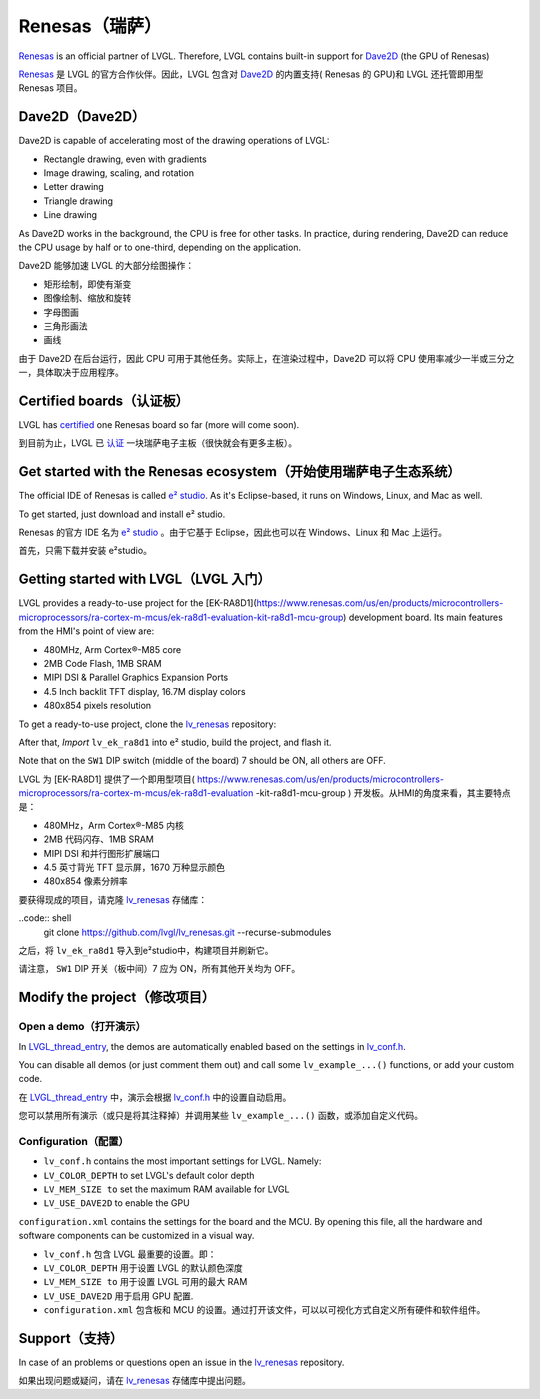 ===============
Renesas（瑞萨）
===============

.. raw:: html

   <details>
     <summary>显示原文</summary>

`Renesas <https://renesas.com/>`__ is an official partner of LVGL.
Therefore, LVGL contains built-in support for `Dave2D <https://www.renesas.com/document/mas/tes-dave2d-driver-documentation>`__ (the GPU of Renesas)

.. raw:: html

   </details>
   <br>


`Renesas <https://renesas.com/>`__ 是 LVGL 的官方合作伙伴。因此，LVGL 包含对 `Dave2D <https://www.renesas.com/document/mas/tes-dave2d-driver-documentation>`__ 的内置支持( Renesas 的 GPU)和 LVGL 还托管即用型 Renesas 项目。


Dave2D（Dave2D）
----------------

.. raw:: html

   <details>
     <summary>显示原文</summary>

Dave2D is capable of accelerating most of the drawing operations of LVGL:

- Rectangle drawing, even with gradients
- Image drawing, scaling, and rotation
- Letter drawing
- Triangle drawing
- Line drawing

As Dave2D works in the background, the CPU is free for other tasks. In practice, during rendering, Dave2D can reduce the CPU usage by half or to one-third, depending on the application.

.. raw:: html

   </details>
   <br>


Dave2D 能够加速 LVGL 的大部分绘图操作：

- 矩形绘制，即使有渐变
- 图像绘制、缩放和旋转
- 字母图画
- 三角形画法
- 画线

由于 Dave2D 在后台运行，因此 CPU 可用于其他任务。实际上，在渲染过程中，Dave2D 可以将 CPU 使用率减少一半或三分之一，具体取决于应用程序。


Certified boards（认证板）
-------------------------

.. raw:: html

   <details>
     <summary>显示原文</summary>

LVGL has `certified <https://lvgl.io/certificate>`__ one Renesas board so far (more will come soon).

.. raw:: html

   </details>
   <br>


到目前为止，LVGL 已 `认证 <https://lvgl.io/certificate>`__ 一块瑞萨电子主板（很快就会有更多主板）。


.. raw:: html

  <iframe width="560" height="315" src="https://www.youtube.com/embed/LHPIqBV_MGA?si=mtW3g-av56bCdR4k" title="YouTube video player" frameborder="0" allow="accelerometer; autoplay; clipboard-write; encrypted-media; gyroscope; picture-in-picture; web-share" referrerpolicy="strict-origin-when-cross-origin" allowfullscreen></iframe>

Get started with the Renesas ecosystem（开始使用瑞萨电子生态系统）
----------------------------------------------------------------

.. raw:: html

   <details>
     <summary>显示原文</summary>

The official IDE of Renesas is called `e² studio <https://www.renesas.com/us/en/software-tool/e-studio?gad_source=1&gclid=CjwKCAjw5ImwBhBtEiwAFHDZx2V3lumaenbyJnc5Ctrclr_lEQM3G22iZgB-4F92OVLCI7xmzp1YQRoCcRgQAvD_BwE>`__. As it's Eclipse-based, it runs on Windows, Linux, and Mac as well.

To get started, just download and install e² studio.

.. raw:: html

   </details>
   <br>


Renesas 的官方 IDE 名为 `e² studio <https://www.renesas.com/us/en/software-tool/e-studio?gad_source=1&gclid=CjwKCAjw5ImwBhBtEiwAFHDZx2V3lumaenbyJnc5Ctrclr_lEQM3G22iZgB-4F92OVLCI7xmzp1YQRoCcRgQAvD_BwE>`__ 。由于它基于 Eclipse，因此也可以在 Windows、Linux 和 Mac 上运行。

首先，只需下载并安装 e²studio。


Getting started with LVGL（LVGL 入门）
-------------------------------------

.. raw:: html

   <details>
     <summary>显示原文</summary>

LVGL provides a ready-to-use project for the [EK-RA8D1](https://www.renesas.com/us/en/products/microcontrollers-microprocessors/ra-cortex-m-mcus/ek-ra8d1-evaluation-kit-ra8d1-mcu-group) development board. Its main features from the HMI's point of view are:

- 480MHz, Arm Cortex®-M85 core
- 2MB Code Flash, 1MB SRAM
- MIPI DSI & Parallel Graphics Expansion Ports
- 4.5 Inch backlit TFT display, 16.7M display colors
- 480x854 pixels resolution

To get a ready-to-use project, clone the `lv_renesas <https://github.com/lvgl/lv_renesas.git>`__ repository:

.. code:: shell
  git clone https://github.com/lvgl/lv_renesas.git --recurse-submodules

After that, *Import* ``lv_ek_ra8d1`` into e² studio, build the project, and flash it.

Note that on the ``SW1`` DIP switch (middle of the board) 7 should be ON, all others are OFF.

.. raw:: html

   </details>
   <br>


LVGL 为 [EK-RA8D1] 提供了一个即用型项目( https://www.renesas.com/us/en/products/microcontrollers-microprocessors/ra-cortex-m-mcus/ek-ra8d1-evaluation -kit-ra8d1-mcu-group ) 开发板。从HMI的角度来看，其主要特点是：

- 480MHz，Arm Cortex®-M85 内核
- 2MB 代码闪存、1MB SRAM
- MIPI DSI 和并行图形扩展端口
- 4.5 英寸背光 TFT 显示屏，1670 万种显示颜色
- 480x854 像素分辨率

要获得现成的项目，请克隆 `lv_renesas <https://github.com/lvgl/lv_renesas.git>`__ 存储库：

..code:: shell
  git clone https://github.com/lvgl/lv_renesas.git --recurse-submodules

之后，将 ``lv_ek_ra8d1`` 导入到e²studio中，构建项目并刷新它。

请注意， ``SW1`` DIP 开关（板中间）7 应为 ON，所有其他开关均为 OFF。


Modify the project（修改项目）
-----------------------------

Open a demo（打开演示）
~~~~~~~~~~~~~~~~~~~~~~

.. raw:: html

   <details>
     <summary>显示原文</summary>

In `LVGL_thread_entry <https://github.com/lvgl/lv_renesas/blob/master/lv_ek_ra8d1/src/LVGL_thread_entry.c>`__, the demos are automatically enabled based on the settings in `lv_conf.h <https://github.com/lvgl/lv_renesas/blob/master/lv_ek_ra8d1/src/lv_conf.h>`__.

You can disable all demos (or just comment them out) and call some ``lv_example_...()`` functions, or add your custom code.

.. raw:: html

   </details>
   <br>


在 `LVGL_thread_entry <https://github.com/lvgl/lv_renesas/blob/master/lv_ek_ra8d1/src/LVGL_thread_entry.c>`__ 中，演示会根据 `lv_conf.h <https://github.com/lvgl/lv_renesas/blob/master/lv_ek_ra8d1/src/lv_conf.h>`__ 中的设置自动启用。

您可以禁用所有演示（或只是将其注释掉）并调用某些 ``lv_example_...()`` 函数，或添加自定义代码。


Configuration（配置）
~~~~~~~~~~~~~~~~~~~~

.. raw:: html

   <details>
     <summary>显示原文</summary>

- ``lv_conf.h`` contains the most important settings for LVGL. Namely:

- ``LV_COLOR_DEPTH`` to set LVGL's default color depth
- ``LV_MEM_SIZE to`` set the maximum RAM available for LVGL
- ``LV_USE_DAVE2D`` to enable the GPU

``configuration.xml`` contains the settings for the board and the MCU. By opening this file, all the hardware and software components can be customized in a visual way.


.. raw:: html

   </details>
   <br>


- ``lv_conf.h`` 包含 LVGL 最重要的设置。即：

- ``LV_COLOR_DEPTH`` 用于设置 LVGL 的默认颜色深度 
- ``LV_MEM_SIZE to`` 用于设置 LVGL 可用的最大 RAM 
- ``LV_USE_DAVE2D`` 用于启用 GPU 配置.
- ``configuration.xml`` 包含板和 MCU 的设置。通过打开该文件，可以以可视化方式自定义所有硬件和软件组件。


Support（支持）
---------------

.. raw:: html

   <details>
     <summary>显示原文</summary>

In case of an problems or questions open an issue in the `lv_renesas <https://github.com/lvgl/lv_renesas/issues>`__ repository.

.. raw:: html

   </details>
   <br>


如果出现问题或疑问，请在 `lv_renesas <https://github.com/lvgl/lv_renesas/issues>`__ 存储库中提出问题。

